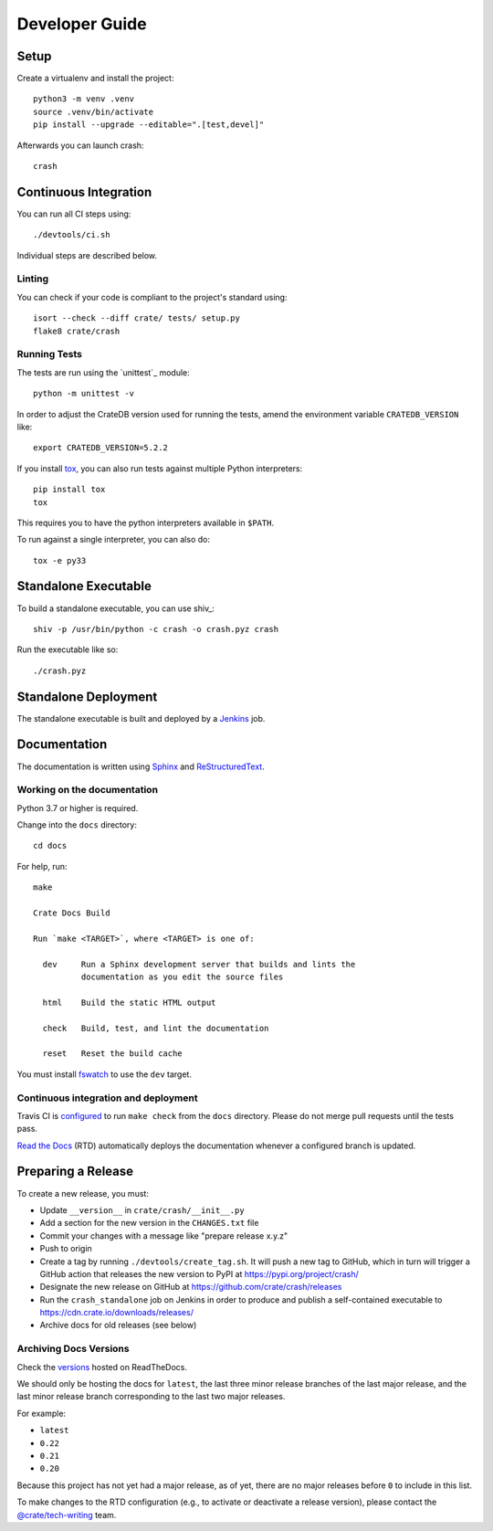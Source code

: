 .. highlight:: sh

===============
Developer Guide
===============


Setup
=====

Create a virtualenv and install the project::

    python3 -m venv .venv
    source .venv/bin/activate
    pip install --upgrade --editable=".[test,devel]"

Afterwards you can launch crash::

    crash

Continuous Integration
======================

You can run all CI steps using::

    ./devtools/ci.sh

Individual steps are described below.

Linting
-------

You can check if your code is compliant to the project's standard using::

    isort --check --diff crate/ tests/ setup.py
    flake8 crate/crash

Running Tests
-------------

The tests are run using the `unittest`_ module::

    python -m unittest -v

In order to adjust the CrateDB version used for running the tests, amend the
environment variable ``CRATEDB_VERSION`` like::

    export CRATEDB_VERSION=5.2.2

If you install tox_, you can also run tests against multiple Python interpreters::

    pip install tox
    tox

This requires you to have the python interpreters available in ``$PATH``.

To run against a single interpreter, you can also do::

    tox -e py33

Standalone Executable
=====================

To build a standalone executable, you can use shiv_::

    shiv -p /usr/bin/python -c crash -o crash.pyz crash

Run the executable like so::

    ./crash.pyz


Standalone Deployment
=====================

The standalone executable is built and deployed by a `Jenkins`_ job.


Documentation
=============

The documentation is written using `Sphinx`_ and `ReStructuredText`_.


Working on the documentation
----------------------------

Python 3.7 or higher is required.

Change into the ``docs`` directory::

    cd docs

For help, run::

    make

    Crate Docs Build

    Run `make <TARGET>`, where <TARGET> is one of:

      dev     Run a Sphinx development server that builds and lints the
              documentation as you edit the source files

      html    Build the static HTML output

      check   Build, test, and lint the documentation

      reset   Reset the build cache

You must install `fswatch`_ to use the ``dev`` target.


Continuous integration and deployment
-------------------------------------

|build| |travis| |rtd|

Travis CI is `configured`_ to run ``make check`` from the ``docs`` directory.
Please do not merge pull requests until the tests pass.

`Read the Docs`_ (RTD) automatically deploys the documentation whenever a
configured branch is updated.


Preparing a Release
===================

To create a new release, you must:

- Update ``__version__`` in ``crate/crash/__init__.py``

- Add a section for the new version in the ``CHANGES.txt`` file

- Commit your changes with a message like "prepare release x.y.z"

- Push to origin

- Create a tag by running ``./devtools/create_tag.sh``.
  It will push a new tag to GitHub, which in turn will trigger a GitHub action
  that releases the new version to PyPI at https://pypi.org/project/crash/

- Designate the new release on GitHub at https://github.com/crate/crash/releases

- Run the ``crash_standalone`` job on Jenkins in order to produce and publish
  a self-contained executable to https://cdn.crate.io/downloads/releases/

- Archive docs for old releases (see below)


Archiving Docs Versions
-----------------------

Check the `versions`_ hosted on ReadTheDocs.

We should only be hosting the docs for ``latest``, the last three minor release
branches of the last major release, and the last minor release branch
corresponding to the last two major releases.

For example:

- ``latest``
- ``0.22``
- ``0.21``
- ``0.20``

Because this project has not yet had a major release, as of yet, there are no
major releases before ``0`` to include in this list.

To make changes to the RTD configuration (e.g., to activate or deactivate a
release version), please contact the `@crate/tech-writing`_ team.


.. _@crate/tech-writing: https://github.com/orgs/crate/teams/tech-writing
.. _configured: https://github.com/crate/crash/blob/master/.travis.yml
.. _fswatch: https://github.com/emcrisostomo/fswatch
.. _Jenkins: https://jenkins-ci.org/
.. _PyPI: https://pypi.python.org/pypi
.. _Read the Docs: https://readthedocs.org/
.. _ReStructuredText: https://docutils.sourceforge.net/rst.html
.. _Sphinx: https://sphinx-doc.org/
.. _tox: https://testrun.org/tox/latest/
.. _twine: https://pypi.python.org/pypi/twine
.. _versions: https://readthedocs.org/projects/crash/versions/
.. _zope.testrunner: https://pypi.python.org/pypi/zope.testrunner/4.4.1


.. |build| image:: https://img.shields.io/endpoint.svg?color=blue&url=https%3A%2F%2Fraw.githubusercontent.com%2Fcrate%2Fcrash%2Fmaster%2Fdocs%2Fbuild.json
    :alt: Build version
    :target: https://github.com/crate/crash/blob/master/docs/build.json

.. |travis| image:: https://img.shields.io/travis/crate/crash.svg?style=flat
    :alt: Travis CI status
    :target: https://travis-ci.org/crate/crash

.. |rtd| image:: https://readthedocs.org/projects/crash/badge/?version=latest
    :alt: Read The Docs status
    :target: https://readthedocs.org/projects/crash
